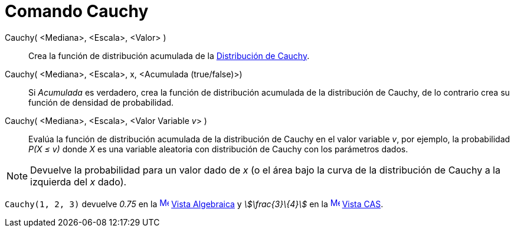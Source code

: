 = Comando Cauchy
:page-en: commands/Cauchy
ifdef::env-github[:imagesdir: /es/modules/ROOT/assets/images]

Cauchy( <Mediana>, <Escala>, <Valor> )::
  Crea la función de distribución acumulada de la
  https://en.wikipedia.org/wiki/es:Distribuci%C3%B3n_de_probabilidad[Distribución de Cauchy].
Cauchy( <Mediana>, <Escala>, x, <Acumulada (true/false)>)::
  Si _Acumulada_ es verdadero, crea la función de distribución acumulada de la distribución de Cauchy, de lo contrario
  crea su función de densidad de probabilidad.
Cauchy( <Mediana>, <Escala>, <Valor Variable __v__> )::
  Evalúa la función de distribución acumulada de la distribución de Cauchy en el valor variable _v_, por ejemplo, la
  probabilidad _P(X ≤ v)_ donde _X_ es una variable aleatoria con distribución de Cauchy con los parámetros dados.

[NOTE]
====

Devuelve la probabilidad para un valor dado de _x_ (o el área bajo la curva de la distribución de Cauchy a la izquierda
del _x_ dado).

====

[EXAMPLE]
====

`++Cauchy(1, 2, 3)++` devuelve _0.75_ en la xref:/Vista_Algebraica.adoc[image:16px-Menu_view_algebra.svg.png[Menu view
algebra.svg,width=16,height=16]] xref:/Vista_Algebraica.adoc[Vista Algebraica] y _stem:[\frac{3}\{4}]_ en la
xref:/Vista_CAS.adoc[image:16px-Menu_view_cas.svg.png[Menu view cas.svg,width=16,height=16]] xref:/Vista_CAS.adoc[Vista
CAS].

====
